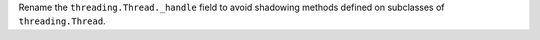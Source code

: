 Rename the ``threading.Thread._handle`` field to avoid shadowing methods
defined on subclasses of ``threading.Thread``.
